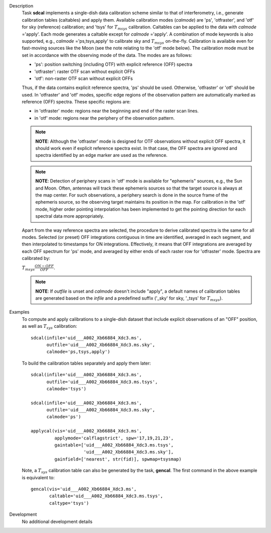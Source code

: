 

.. _Description:

Description
   Task **sdcal** implements a single-dish data calibration scheme
   similar to that of interferometry, i.e., generate calibration
   tables (caltables) and apply them. Available calibration modes
   (*calmode*) are 'ps', 'otfraster', and 'otf' for sky (reference)
   calibration; and 'tsys' for :math:`T_{m sys}` calibration.
   Caltables can be applied to the data with *calmode* ='apply'.
   Each mode generates a caltable except for *calmode* ='apply'. A
   combination of mode keywords is also supported, e.g.,
   *calmode* ='ps,tsys,apply' to calibrate sky and
   :math:`T_{m sys}` on-the-fly. Calibration is available even
   for fast-moving sources like the Moon (see the note relating to
   the 'otf' mode below).
   The calibration mode must be set in accordance with the
   observing mode of the data. The modes are as follows:

   -  'ps': position switching (including OTF) with explicit
      reference (OFF) spectra
   -  'otfraster': raster OTF scan without explicit OFFs
   -  'otf': non-raster OTF scan without explicit OFFs

   Thus, if the data contains explicit reference spectra, 'ps'
   should be used. Otherwise, 'otfraster' or 'otf' should be used.
   In 'otfraster' and 'otf' modes, specific edge regions of the
   observation pattern are automatically marked as reference (OFF)
   spectra.
   These specific regions are:

   -  in 'otfraster' mode: regions near the beginning and end of the
      raster scan lines.
   -  in 'otf' mode: regions near the periphery of the observation
      pattern.

   .. note:: **NOTE**: Although the 'otfraster' mode is designed for OTF
      observations without explicit OFF spectra, it should work even
      if explicit reference spectra exist. In that case, the OFF
      spectra are ignored and spectra identified by an edge marker
      are used as the reference.

   .. note:: **NOTE**: Detection of periphery scans in 'otf' mode is
      available for "ephemeris" sources, e.g., the Sun and Moon.
      Often, antennas will track these ephemeris sources so that the
      target source is always at the map center. For such
      observations, a periphery search is done in the source frame of
      the ephemeris source, so the observing target maintains its
      position in the map. For calibration in the 'otf' mode, higher
      order pointing interpolation has been implemented to get the
      pointing direction for each spectral data more appropriately.

   Apart from the way reference spectra are selected, the procedure
   to derive calibrated spectra is the same for all modes. Selected
   (or preset) OFF integrations contiguous in time are identified,
   averaged in each segment, and then interpolated to timestamps for
   ON integrations. Effectively, it means that OFF integrations are
   averaged by each OFF spectrum for 'ps' mode, and averaged by
   either ends of each raster row for 'otfraster' mode. Spectra are
   calibrated by:

   :math:`T_{m sys}  \frac{ ON - OFF } { OFF }`.

   .. note:: **NOTE**: If *outfile* is unset and *calmode* doesn't include
      "apply", a default names of calibration tables are generated
      based on the *infile* and a predefined suffix  ('_sky' for sky,
      '_tsys' for :math:`T_{m sys}`).


.. _Examples:

Examples
   To compute and apply calibrations to a single-dish dataset that
   include explicit observations of an "OFF" position, as well as
   :math:`T_{sys}` calibration:

   ::

      sdcal(infile='uid___A002_Xb66884_Xdc3.ms',
            outfile='uid___A002_Xb66884_Xdc3.ms.sky',
            calmode='ps,tsys,apply')

   To build the calibration tables separately and apply them later:

   ::

      sdcal(infile='uid___A002_Xb66884_Xdc3.ms',
            outfile='uid___A002_Xb66884_Xdc3.ms.tsys',
            calmode='tsys')

      sdcal(infile='uid___A002_Xb66884_Xdc3.ms',
            outfile='uid___A002_Xb66884_Xdc3.ms.sky',
            calmode='ps')

      applycal(vis='uid___A002_Xb66884_Xdc3.ms',
               applymode='calflagstrict', spw='17,19,21,23',
               gaintable=['uid___A002_Xb66884_Xdc3.ms.tsys',
                          'uid___A002_Xb66884_Xdc3.ms.sky'],
               gainfield=['nearest', str(fid)], spwmap=tsysmap)

   Note, a :math:`T_{sys}` calibration table can also be generated by
   the task, **gencal**. The first command in the above example is
   equivalent to:

   ::

      gencal(vis='uid___A002_Xb66884_Xdc3.ms',
             caltable='uid___A002_Xb66884_Xdc3.ms.tsys',
             caltype='tsys')


.. _Development:

Development
   No additional development details

